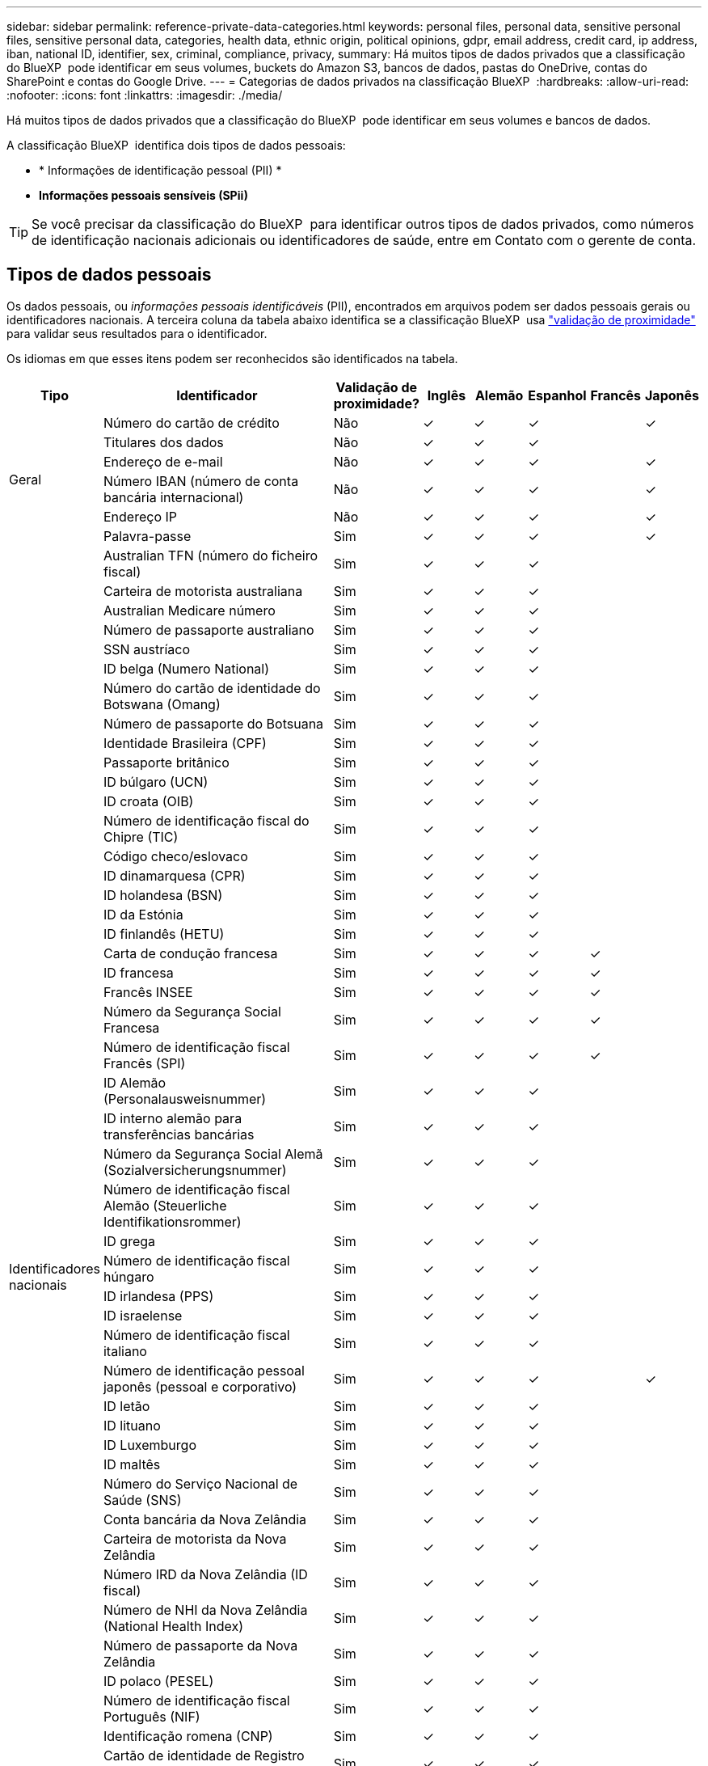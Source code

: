 ---
sidebar: sidebar 
permalink: reference-private-data-categories.html 
keywords: personal files, personal data, sensitive personal files, sensitive personal data, categories, health data, ethnic origin, political opinions, gdpr, email address, credit card, ip address, iban, national ID, identifier, sex, criminal, compliance, privacy, 
summary: Há muitos tipos de dados privados que a classificação do BlueXP  pode identificar em seus volumes, buckets do Amazon S3, bancos de dados, pastas do OneDrive, contas do SharePoint e contas do Google Drive. 
---
= Categorias de dados privados na classificação BlueXP 
:hardbreaks:
:allow-uri-read: 
:nofooter: 
:icons: font
:linkattrs: 
:imagesdir: ./media/


[role="lead"]
Há muitos tipos de dados privados que a classificação do BlueXP  pode identificar em seus volumes e bancos de dados.

A classificação BlueXP  identifica dois tipos de dados pessoais:

* * Informações de identificação pessoal (PII) *
* *Informações pessoais sensíveis (SPii)*



TIP: Se você precisar da classificação do BlueXP  para identificar outros tipos de dados privados, como números de identificação nacionais adicionais ou identificadores de saúde, entre em Contato com o gerente de conta.



== Tipos de dados pessoais

Os dados pessoais, ou _informações pessoais identificáveis_ (PII), encontrados em arquivos podem ser dados pessoais gerais ou identificadores nacionais. A terceira coluna da tabela abaixo identifica se a classificação BlueXP  usa link:task-controlling-private-data.html#view-files-that-contain-personal-data["validação de proximidade"^] para validar seus resultados para o identificador.

Os idiomas em que esses itens podem ser reconhecidos são identificados na tabela.

[cols="13,37,10,8,8,8,8,8"]
|===
| Tipo | Identificador | Validação de proximidade? | Inglês | Alemão | Espanhol | Francês | Japonês 


.6+| Geral | Número do cartão de crédito | Não | ✓ | ✓ | ✓ |  | ✓ 


| Titulares dos dados | Não | ✓ | ✓ | ✓ |  |  


| Endereço de e-mail | Não | ✓ | ✓ | ✓ |  | ✓ 


| Número IBAN (número de conta bancária internacional) | Não | ✓ | ✓ | ✓ |  | ✓ 


| Endereço IP | Não | ✓ | ✓ | ✓ |  | ✓ 


| Palavra-passe | Sim | ✓ | ✓ | ✓ |  | ✓ 


.57+| Identificadores nacionais | Australian TFN (número do ficheiro fiscal) | Sim | ✓ | ✓ | ✓ |  |  


| Carteira de motorista australiana | Sim | ✓ | ✓ | ✓ |  |  


| Australian Medicare número | Sim | ✓ | ✓ | ✓ |  |  


| Número de passaporte australiano | Sim | ✓ | ✓ | ✓ |  |  


| SSN austríaco | Sim | ✓ | ✓ | ✓ |  |  


| ID belga (Numero National) | Sim | ✓ | ✓ | ✓ |  |  


| Número do cartão de identidade do Botswana (Omang) | Sim | ✓ | ✓ | ✓ |  |  


| Número de passaporte do Botsuana | Sim | ✓ | ✓ | ✓ |  |  


| Identidade Brasileira (CPF) | Sim | ✓ | ✓ | ✓ |  |  


| Passaporte britânico | Sim | ✓ | ✓ | ✓ |  |  


| ID búlgaro (UCN) | Sim | ✓ | ✓ | ✓ |  |  


| ID croata (OIB) | Sim | ✓ | ✓ | ✓ |  |  


| Número de identificação fiscal do Chipre (TIC) | Sim | ✓ | ✓ | ✓ |  |  


| Código checo/eslovaco | Sim | ✓ | ✓ | ✓ |  |  


| ID dinamarquesa (CPR) | Sim | ✓ | ✓ | ✓ |  |  


| ID holandesa (BSN) | Sim | ✓ | ✓ | ✓ |  |  


| ID da Estónia | Sim | ✓ | ✓ | ✓ |  |  


| ID finlandês (HETU) | Sim | ✓ | ✓ | ✓ |  |  


| Carta de condução francesa | Sim | ✓ | ✓ | ✓ | ✓ |  


| ID francesa | Sim | ✓ | ✓ | ✓ | ✓ |  


| Francês INSEE | Sim | ✓ | ✓ | ✓ | ✓ |  


| Número da Segurança Social Francesa | Sim | ✓ | ✓ | ✓ | ✓ |  


| Número de identificação fiscal Francês (SPI) | Sim | ✓ | ✓ | ✓ | ✓ |  


| ID Alemão (Personalausweisnummer) | Sim | ✓ | ✓ | ✓ |  |  


| ID interno alemão para transferências bancárias | Sim | ✓ | ✓ | ✓ |  |  


| Número da Segurança Social Alemã (Sozialversicherungsnummer) | Sim | ✓ | ✓ | ✓ |  |  


| Número de identificação fiscal Alemão (Steuerliche Identifikationsrommer) | Sim | ✓ | ✓ | ✓ |  |  


| ID grega | Sim | ✓ | ✓ | ✓ |  |  


| Número de identificação fiscal húngaro | Sim | ✓ | ✓ | ✓ |  |  


| ID irlandesa (PPS) | Sim | ✓ | ✓ | ✓ |  |  


| ID israelense | Sim | ✓ | ✓ | ✓ |  |  


| Número de identificação fiscal italiano | Sim | ✓ | ✓ | ✓ |  |  


| Número de identificação pessoal japonês (pessoal e corporativo) | Sim | ✓ | ✓ | ✓ |  | ✓ 


| ID letão | Sim | ✓ | ✓ | ✓ |  |  


| ID lituano | Sim | ✓ | ✓ | ✓ |  |  


| ID Luxemburgo | Sim | ✓ | ✓ | ✓ |  |  


| ID maltês | Sim | ✓ | ✓ | ✓ |  |  


| Número do Serviço Nacional de Saúde (SNS) | Sim | ✓ | ✓ | ✓ |  |  


| Conta bancária da Nova Zelândia | Sim | ✓ | ✓ | ✓ |  |  


| Carteira de motorista da Nova Zelândia | Sim | ✓ | ✓ | ✓ |  |  


| Número IRD da Nova Zelândia (ID fiscal) | Sim | ✓ | ✓ | ✓ |  |  


| Número de NHI da Nova Zelândia (National Health Index) | Sim | ✓ | ✓ | ✓ |  |  


| Número de passaporte da Nova Zelândia | Sim | ✓ | ✓ | ✓ |  |  


| ID polaco (PESEL) | Sim | ✓ | ✓ | ✓ |  |  


| Número de identificação fiscal Português (NIF) | Sim | ✓ | ✓ | ✓ |  |  


| Identificação romena (CNP) | Sim | ✓ | ✓ | ✓ |  |  


| Cartão de identidade de Registro Nacional de Cingapura (NRIC) | Sim | ✓ | ✓ | ✓ |  |  


| Slovenian ID (EMSO) | Sim | ✓ | ✓ | ✓ |  |  


| ID sul-africana | Sim | ✓ | ✓ | ✓ |  |  


| Número de identificação fiscal espanhol | Sim | ✓ | ✓ | ✓ |  |  


| ID sueco | Sim | ✓ | ✓ | ✓ |  |  


| Texas Driver's License | Sim | ✓ | ✓ | ✓ |  |  


| ID DO REINO UNIDO (NINO) | Sim | ✓ | ✓ | ✓ |  |  


| EUA California Driver's License | Sim | ✓ | ✓ | ✓ |  |  


| EUA Indiana carteira de motorista | Sim | ✓ | ✓ | ✓ |  |  


| EUA Nova York carteira de motorista | Sim | ✓ | ✓ | ✓ |  |  


| Número da Segurança Social dos EUA (SSN) | Sim | ✓ | ✓ | ✓ |  |  
|===


== Tipos de dados pessoais sensíveis

A classificação BlueXP  pode encontrar as seguintes informações pessoais confidenciais (SPii) em arquivos.

Os itens nesta categoria só podem ser reconhecidos em inglês neste momento.

* * Referência de procedimentos penais*: Dados relativos às condenações e infrações penais de uma pessoa singular.
* * Referência étnica*: Dados relativos à origem racial ou étnica de uma pessoa natural.
* *Referência de Saúde*: Dados relativos à saúde de uma pessoa singular.
* *CID-9-CM Medical Codes*: Códigos utilizados na indústria médica e de saúde.
* *CID-10-CM Medical Codes*: Códigos utilizados na indústria médica e de saúde.
* * Referência de crenças filosóficas *: Dados relativos às crenças filosóficas de uma pessoa natural.
* *Pareceres políticos Referência*: Dados relativos às opiniões políticas de uma pessoa singular.
* * Referência de crenças religiosas *: Dados relativos às crenças religiosas de uma pessoa natural.
* * Referência de vida sexual ou Orientação *: Dados relativos à vida sexual ou orientação sexual de uma pessoa natural.




== Tipos de categorias

A classificação BlueXP  categoriza seus dados da seguinte forma.

A maioria dessas categorias pode ser reconhecida em inglês, alemão e espanhol.

[cols="25,25,15,15,15"]
|===
| Categoria | Tipo | Inglês | Alemão | Espanhol 


.4+| Finanças | Balanços | ✓ | ✓ | ✓ 


| Ordens compra | ✓ | ✓ | ✓ 


| Faturas | ✓ | ✓ | ✓ 


| Relatórios trimestrais | ✓ | ✓ | ✓ 


.6+| HR | Verificações de fundo | ✓ |  | ✓ 


| Planos de compensação | ✓ | ✓ | ✓ 


| Contratos de funcionários | ✓ |  | ✓ 


| Avaliações de funcionários | ✓ |  | ✓ 


| Saúde | ✓ |  | ✓ 


| Retoma | ✓ | ✓ | ✓ 


.2+| Legal | NDAs | ✓ | ✓ | ✓ 


| Contratos fornecedor-cliente | ✓ | ✓ | ✓ 


.2+| Marketing | Campanhas | ✓ | ✓ | ✓ 


| Conferências | ✓ | ✓ | ✓ 


| Operações | Relatórios de auditoria | ✓ | ✓ | ✓ 


| Vendas | Ordens vendas | ✓ | ✓ |  


.4+| Serviços | RFI | ✓ |  | ✓ 


| RFP | ✓ |  | ✓ 


| SOW | ✓ | ✓ | ✓ 


| Formação | ✓ | ✓ | ✓ 


| Suporte | Reclamações e bilhetes | ✓ | ✓ | ✓ 
|===
Os seguintes metadados também são categorizados e são identificados nos mesmos idiomas suportados:

* Dados da aplicação
* Arquivar ficheiros
* Áudio
* Breadcrumbs da classificação BlueXP  dados de aplicativo de negócios
* Ficheiros CAD
* Código
* Corrompido
* Banco de dados e arquivos de índice
* Arquivos de design
* Dados do aplicativo de e-mail
* Encriptado (ficheiros com uma pontuação de entropia elevada)
* Executáveis
* Dados de aplicações financeiras
* Dados da aplicação de integridade
* Imagens
* Registos
* Documentos diversos
* Apresentações diversas
* Folhas de cálculo diversas
* Diversos "desconhecido"
* Ficheiros protegidos por palavra-passe
* Dados estruturados
* Vídeos
* Ficheiros Zero-Byte




== Tipos de arquivos

A classificação BlueXP  verifica todos os arquivos para obter informações sobre categorias e metadados e exibe todos os tipos de arquivo na seção tipos de arquivo do painel.

Mas quando a classificação BlueXP  deteta informações pessoais identificáveis (PII) ou quando realiza uma pesquisa DSAR, apenas os seguintes formatos de arquivo são suportados:

`+.CSV, .DCM, .DOC, .DOCX, .JSON, .PDF, .PPTX, .RTF, .TXT, .XLS, .XLSX, Docs, Sheets, and Slides+`



== Precisão das informações encontradas

A NetApp não pode garantir 100% de precisão dos dados pessoais e dados pessoais sensíveis que a classificação BlueXP  identifica. Deve sempre validar as informações através da revisão dos dados.

Com base em nossos testes, a tabela abaixo mostra a precisão das informações que a classificação BlueXP  encontra. Nós quebramos isso por _precisão_ e _recall_:

Precisão:: A probabilidade de que o que a classificação BlueXP  encontra foi identificada corretamente. Por exemplo, uma taxa de precisão de 90% para dados pessoais significa que 9 em cada 10 arquivos identificados como contendo informações pessoais, contêm informações pessoais. 1 de 10 arquivos seria um falso positivo.
Recolha:: A probabilidade para a classificação BlueXP  encontrar o que deveria. Por exemplo, uma taxa de recall de 70% para dados pessoais significa que a classificação BlueXP  pode identificar 7 em cada 10 arquivos que realmente contêm informações pessoais em sua organização. A classificação BlueXP  perderia 30% dos dados e não aparecerá no painel.


Estamos constantemente melhorando a precisão de nossos resultados. Essas melhorias estarão automaticamente disponíveis em futuras versões de classificação do BlueXP .

[cols="25,20,20"]
|===
| Tipo | Precisão | Recolha 


| Dados pessoais - Geral | 90%-95% | 60%-80% 


| Dados pessoais - identificadores de país | 30%-60% | 40%-60% 


| Dados pessoais confidenciais | 80%-95% | 20%-30% 


| Categorias | 90%-97% | 60%-80% 
|===